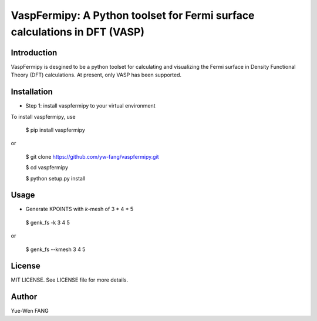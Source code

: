 #######################################################################
VaspFermipy: A Python toolset for Fermi surface calculations in DFT (VASP)
#######################################################################

=============
Introduction
=============

VaspFermipy is desgined to be a python toolset for calculating and visualizing the
Fermi surface in Density Functional Theory (DFT) calculations. At present,
only VASP has been supported.

=============
Installation
=============

- Step 1: install vaspfermipy to your virtual environment

To install vaspfermipy, use

 $ pip install vaspfermipy

or

 $ git clone https://github.com/yw-fang/vaspfermipy.git

 $ cd vaspfermipy

 $ python setup.py install



=============
Usage
=============

- Generate KPOINTS with *k*-mesh of 3 * 4 * 5

 $ genk_fs -k 3 4 5

or

 $ genk_fs --kmesh 3 4 5

=============
License
=============

MIT LICENSE. See LICENSE file for more details.

=============
Author
=============

Yue-Wen FANG
